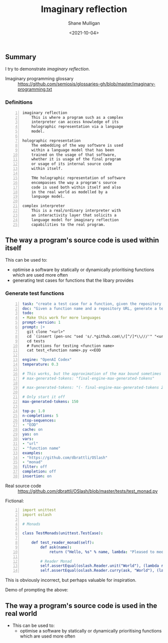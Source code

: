 #+LATEX_HEADER: \usepackage[margin=0.5in]{geometry}
#+OPTIONS: toc:nil

#+HUGO_BASE_DIR: /home/shane/var/smulliga/source/git/semiosis/semiosis-hugo
#+HUGO_SECTION: ./posts

#+TITLE: Imaginary reflection
#+DATE: <2021-10-04>
#+AUTHOR: Shane Mulligan
#+KEYWORDS: codex openai gpt lm nlp

** Summary
I try to demonstrate /imaginary reflection/.

+ Imaginary programming glossary :: https://github.com/semiosis/glossaries-gh/blob/master/imaginary-programming.txt

*** Definitions
#+BEGIN_SRC text -n :async :results verbatim code
  imaginary reflection
      This is where a program such as a complex
      interpreter can access knowledge of its
      holographic representation via a language
      model.
  
  holographic representation
      The embedding of the way software is used
      within a language model that has been
      trained on the usage of that software,
      whether it is usage of the final program
      or usage of its internal source code
      within itself.
  
      THe holographic representation of software
      encompasses the way a program's source
      code is used both within itself and also
      in the real world as modelled by a
      language model.
  
  complex interpreter
      This is a real/ordinary interpreter with
      an interactivity layer that solicits a
      language model for imaginary reflection
      capabilities to the real program.
#+END_SRC

** The way a program's source code is used within itself

This can be used to:
- optimise a software by statically or dynamically prioritising functions which are used more often
- generating test cases for functions that the libary provides

*** Generate test functions
#+BEGIN_SRC yaml -n :async :results verbatim code
  task: "create a test case for a function, given the repository url"
  doc: "Given a function name and a repository URL, generate a test case"
  todo:
  - Make this work for more languages
  prompt-version: 1
  prompt: |+
    git clone "<url>"
    cd `(insert (pen-snc "sed 's/.*github.com\\/[^/]*\\///'" "<url>"))`
    cd tests
    # Functions for testing <function name>
    cat test_<function name>.py <<EOD
    
  engine: "OpenAI Codex"
  temperature: 0.3
  
  # This works, but the approximation of the max bound sometimes isn't good enough
  # max-generated-tokens: "final-engine-max-generated-tokens"
  
  # max-generated-tokens: "(- final-engine-max-generated-tokens 200)"
  
  # Only start it off
  max-generated-tokens: 150
  
  top-p: 1.0
  n-completions: 5
  stop-sequences:
  - "EOD"
  cache: on
  yas: on
  vars:
  - "url"
  - "function name"
  examples:
  - "https://github.com/dbrattli/OSlash"
  - "monad"
  filter: off
  completion: off
  insertion: on
#+END_SRC

+ Real source code :: https://github.com/dbrattli/OSlash/blob/master/tests/test_monad.py

Fictional:

#+BEGIN_SRC yaml -n :async :results verbatim code
  import unittest
  import oslash
  
  # Monads
  
  class TestMonads(unittest.TestCase):
  
      def test_reader_monad(self):
          def ask(name):
              return ("Hello, %s" % name, lambda: "Pleased to meet you, %s." % name)
  
          # Reader Monad
          self.assertEqual(oslash.Reader.unit("World"), (lambda r: ("Hello, %s" % r, None)), "Reader monad unit failed")
          self.assertEqual(oslash.Reader.curry(ask, "World"), (lambda r: (lambda _: ("
#+END_SRC

This is obviously incorrect, but perhaps
valuable for inspiration.

Demo of prompting the above:

#+BEGIN_EXPORT html
<!-- Play on asciinema.com -->
<!-- <a title="asciinema recording" href="https://asciinema.org/a/lhVDv6T1j9Q8NVb8XFyuP4CsT" target="_blank"><img alt="asciinema recording" src="https://asciinema.org/a/lhVDv6T1j9Q8NVb8XFyuP4CsT.svg" /></a> -->
<!-- Play on the blog -->
<script src="https://asciinema.org/a/lhVDv6T1j9Q8NVb8XFyuP4CsT.js" id="asciicast-lhVDv6T1j9Q8NVb8XFyuP4CsT" async></script>
#+END_EXPORT

** The way a program's source code is used in the real world
+ This can be used to:
  - optimise a software by statically or dynamically prioritising functions which are used more often